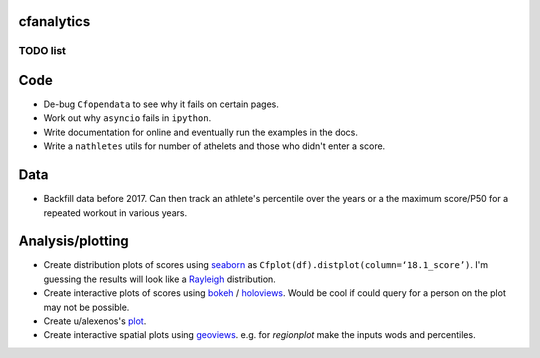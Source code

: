 cfanalytics 
-----------

TODO list
=========

Code
----
- De-bug ``Cfopendata`` to see why it fails on certain pages.
- Work out why ``asyncio`` fails in ``ipython``.
- Write documentation for online and eventually run the examples in the docs.
- Write a ``nathletes`` utils for number of athelets and those who didn't enter a score.

Data
----
- Backfill data before 2017. Can then track an athlete's percentile over the years or a the maximum score/P50 for a repeated workout in various years.

Analysis/plotting
-----------------
- Create distribution plots of scores using `seaborn <https://seaborn.pydata.org/>`__ as ``Cfplot(df).distplot(column=‘18.1_score’)``. I'm guessing the results will look like a `Rayleigh <https://en.wikipedia.org/wiki/Rayleigh_distribution>`__ distribution.
- Create interactive plots of scores using `bokeh <https://bokeh.pydata.org/en/latest/>`__ / `holoviews <http://holoviews.org/>`__. Would be cool if could query for a person on the plot may not be possible.
- Create u/alexenos's `plot <https://www.reddit.com/r/crossfit/comments/88l9up/regional_competitiveness_for_qualifying_athletes/>`__.
- Create interactive spatial plots using `geoviews <http://geo.holoviews.org/>`__. e.g. for `regionplot` make the inputs wods and percentiles. 